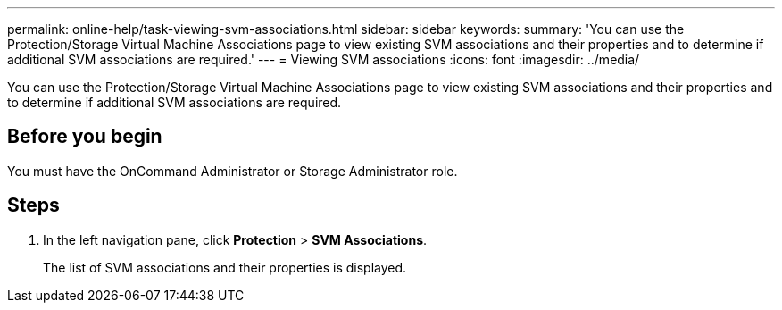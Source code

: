 ---
permalink: online-help/task-viewing-svm-associations.html
sidebar: sidebar
keywords: 
summary: 'You can use the Protection/Storage Virtual Machine Associations page to view existing SVM associations and their properties and to determine if additional SVM associations are required.'
---
= Viewing SVM associations
:icons: font
:imagesdir: ../media/

[.lead]
You can use the Protection/Storage Virtual Machine Associations page to view existing SVM associations and their properties and to determine if additional SVM associations are required.

== Before you begin

You must have the OnCommand Administrator or Storage Administrator role.

== Steps

. In the left navigation pane, click *Protection* > *SVM Associations*.
+
The list of SVM associations and their properties is displayed.
